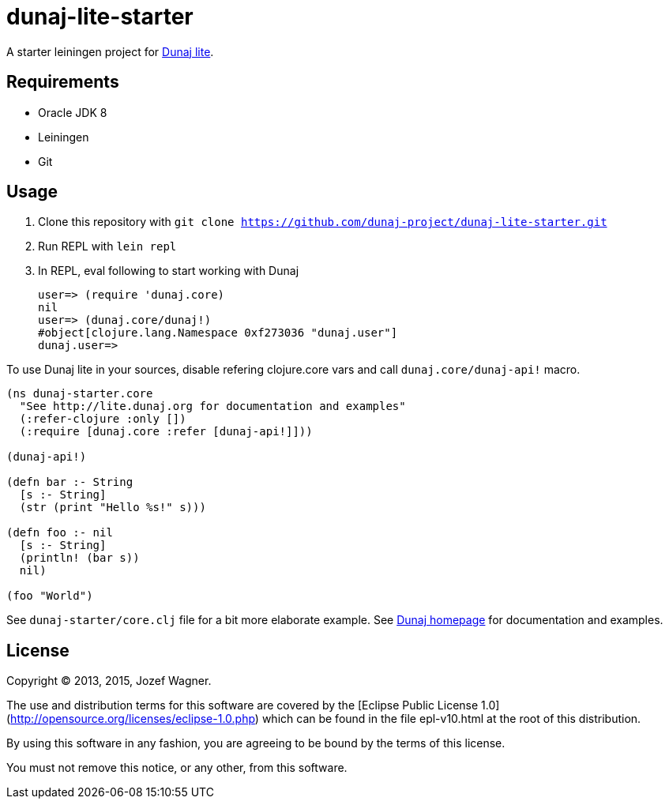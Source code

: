 = dunaj-lite-starter

A starter leiningen project for http://lite.dunaj.org[Dunaj lite].

== Requirements

* Oracle JDK 8
* Leiningen
* Git

== Usage

. Clone this repository with
  `git clone https://github.com/dunaj-project/dunaj-lite-starter.git`
. Run REPL with `lein repl`
. In REPL, eval following to start working with Dunaj
+
[source,clojure,linesnum]
--
user=> (require 'dunaj.core)
nil
user=> (dunaj.core/dunaj!)
#object[clojure.lang.Namespace 0xf273036 "dunaj.user"]
dunaj.user=>
--

To use Dunaj lite in your sources, disable refering
clojure.core vars and call `dunaj.core/dunaj-api!` macro.

[source,clojure,linesnum]
--
(ns dunaj-starter.core
  "See http://lite.dunaj.org for documentation and examples"
  (:refer-clojure :only [])
  (:require [dunaj.core :refer [dunaj-api!]]))

(dunaj-api!)

(defn bar :- String
  [s :- String]
  (str (print "Hello %s!" s)))

(defn foo :- nil
  [s :- String]
  (println! (bar s))
  nil)

(foo "World")
--

See `dunaj-starter/core.clj` file for a bit more elaborate example.
See http://lite.dunaj.org[Dunaj homepage] for documentation and
examples.

== License

Copyright © 2013, 2015, Jozef Wagner.

The use and distribution terms for this software are covered by the
[Eclipse Public License 1.0](http://opensource.org/licenses/eclipse-1.0.php)
which can be found in the file epl-v10.html at the root of this
distribution.

By using this software in any fashion, you are agreeing to be bound
by the terms of this license.

You must not remove this notice, or any other, from this software.
